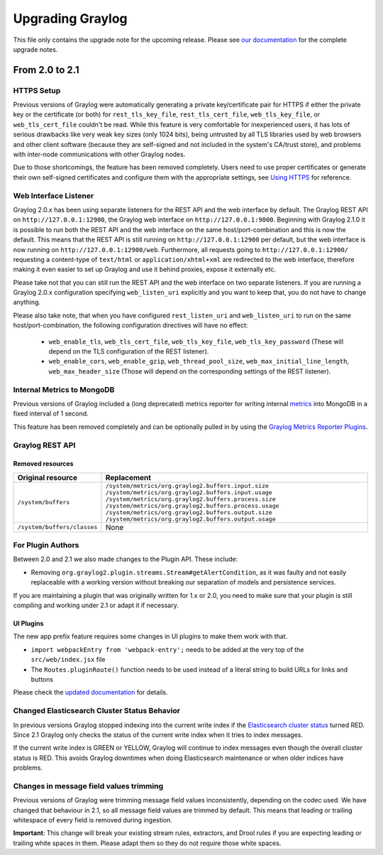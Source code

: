 *****************
Upgrading Graylog
*****************

.. _upgrade-from-20-to-21:

This file only contains the upgrade note for the upcoming release.
Please see `our documentation <http://docs.graylog.org/en/latest/pages/upgrade.html>`_
for the complete upgrade notes.

From 2.0 to 2.1
===============

HTTPS Setup
-----------

Previous versions of Graylog were automatically generating a private key/certificate pair for HTTPS if either the private key or the certificate (or both) for ``rest_tls_key_file``, ``rest_tls_cert_file``, ``web_tls_key_file``, or ``web_tls_cert_file`` couldn't be read. While this feature is very comfortable for inexperienced users, it has lots of serious drawbacks like very weak key sizes (only 1024 bits), being untrusted by all TLS libraries used by web browsers and other client software (because they are self-signed and not included in the system's CA/trust store), and problems with inter-node communications with other Graylog nodes.

Due to those shortcomings, the feature has been removed completely. Users need to use proper certificates or generate their own self-signed certificates and configure them with the appropriate settings, see `Using HTTPS <http://docs.graylog.org/en/2.0/pages/configuration/https.html>`_ for reference.


Web Interface Listener
----------------------

Graylog 2.0.x has been using separate listeners for the REST API and the web interface by default. The Graylog REST API on ``http://127.0.0.1:12900``, the Graylog web interface on ``http://127.0.0.1:9000``.
Beginning with Graylog 2.1.0 it is possible to run both the REST API and the web interface on the same host/port-combination and this is now the default. This means that the REST API is still running on ``http://127.0.0.1:12900`` per default, but the web interface is now running on ``http://127.0.0.1:12900/web``.
Furthermore, all requests going to ``http://127.0.0.1:12900/`` requesting a content-type of ``text/html`` or ``application/xhtml+xml`` are redirected to the web interface, therefore making it even easier to set up Graylog and use it behind proxies, expose it externally etc.

Please take not that you can still run the REST API and the web interface on two separate listeners. If you are running a Graylog 2.0.x configuration specifying ``web_listen_uri`` explicitly and you want to keep that, you do not have to change anything.

Please also take note, that when you have configured ``rest_listen_uri`` and ``web_listen_uri`` to run on the same host/port-combination, the following configuration directives will have no effect:

  - ``web_enable_tls``, ``web_tls_cert_file``, ``web_tls_key_file``, ``web_tls_key_password`` (These will depend on the TLS configuration of the REST listener).
  - ``web_enable_cors``, ``web_enable_gzip``, ``web_thread_pool_size``, ``web_max_initial_line_length``, ``web_max_header_size`` (Those will depend on the corresponding settings of the REST listener).


Internal Metrics to MongoDB
---------------------------

Previous versions of Graylog included a (long deprecated) metrics reporter for writing internal `metrics <http://metrics.dropwizard.io/3.1.0/>`__ into MongoDB in a fixed interval of 1 second.

This feature has been removed completely and can be optionally pulled in by using the `Graylog Metrics Reporter Plugins <https://github.com/Graylog2/graylog-plugin-metrics-reporter>`_.


Graylog REST API
----------------

Removed resources
^^^^^^^^^^^^^^^^^

+-----------------------------+--------------------------------------------------------+ 
| Original resource           | Replacement                                            |
+=============================+========================================================+ 
| ``/system/buffers``         | ``/system/metrics/org.graylog2.buffers.input.size``    |
|                             | ``/system/metrics/org.graylog2.buffers.input.usage``   |
|                             | ``/system/metrics/org.graylog2.buffers.process.size``  |
|                             | ``/system/metrics/org.graylog2.buffers.process.usage`` |
|                             | ``/system/metrics/org.graylog2.buffers.output.size``   |
|                             | ``/system/metrics/org.graylog2.buffers.output.usage``  |
+-----------------------------+--------------------------------------------------------+ 
| ``/system/buffers/classes`` | None                                                   |
+-----------------------------+--------------------------------------------------------+ 


For Plugin Authors
------------------

Between 2.0 and 2.1 we also made changes to the Plugin API. These include:

* Removing ``org.graylog2.plugin.streams.Stream#getAlertCondition``, as it was faulty and not easily replaceable with a working version without breaking our separation of models and persistence services.

If you are maintaining a plugin that was originally written for 1.x or 2.0, you need to make sure that your plugin is still compiling and working under 2.1 or adapt it if necessary.

UI Plugins
^^^^^^^^^^

The new app prefix feature requires some changes in UI plugins to make them work with that.

* ``import webpackEntry from 'webpack-entry';`` needs to be added at the very top of the ``src/web/index.jsx`` file
* The ``Routes.pluginRoute()`` function needs to be used instead of a literal string to build URLs for links and buttons

Please check the `updated documentation <INSERT-DOC-LINK-HERE>`_ for details.

Changed Elasticsearch Cluster Status Behavior
---------------------------------------------

In previous versions Graylog stopped indexing into the current write index if the `Elasticsearch cluster status <http://docs.graylog.org/en/2.1/pages/configuration/elasticsearch.html#cluster-status-explained>`_ turned RED. Since 2.1 Graylog only checks the status of the current write index when it tries to index messages.

If the current write index is GREEN or YELLOW, Graylog will continue to index messages even though the overall cluster status is RED. This avoids Graylog downtimes when doing Elasticsearch maintenance or when older indices have problems.

Changes in message field values trimming
----------------------------------------

Previous versions of Graylog were trimming message field values inconsistently, depending on the codec used. We have changed that behaviour in 2.1, so all message field values are trimmed by default. This means that leading or trailing whitespace of every field is removed during ingestion.

**Important**: This change will break your existing stream rules, extractors, and Drool rules if you are expecting leading or trailing white spaces in them. Please adapt them so they do not require those white spaces.
